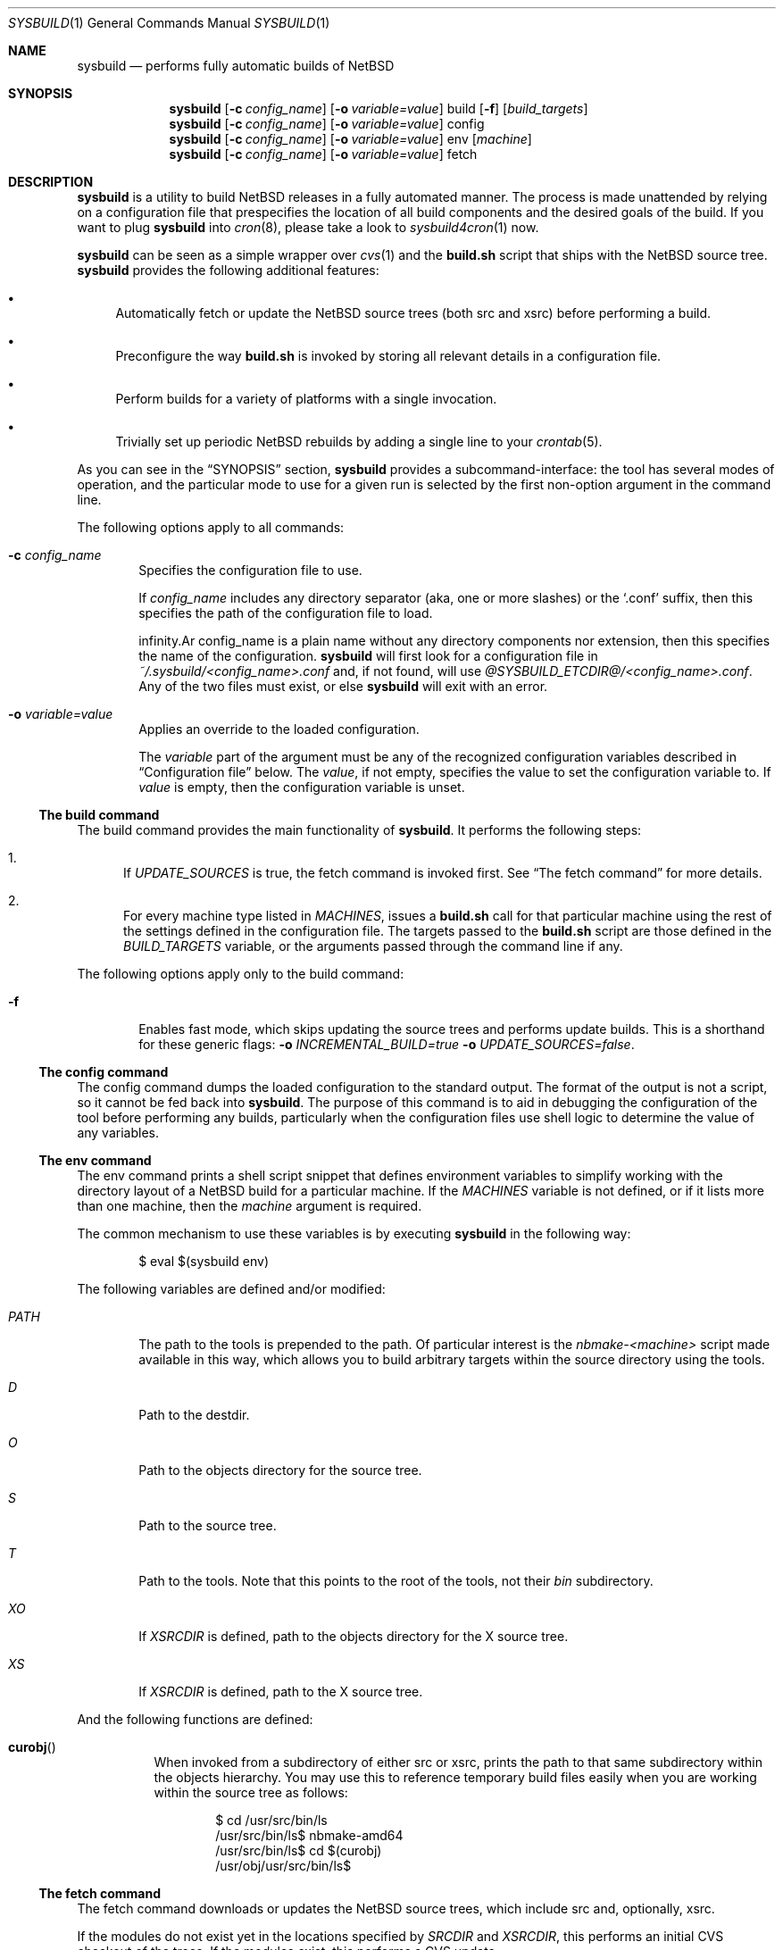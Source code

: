 .\" $NetBSD: sysbuild.1,v 1.5 2012/08/25 19:20:53 jmmv Exp $
.\" Copyright 2012 Google Inc.
.\" All rights reserved.
.\"
.\" Redistribution and use in source and binary forms, with or without
.\" modification, are permitted provided that the following conditions are
.\" met:
.\"
.\" * Redistributions of source code must retain the above copyright
.\"   notice, this list of conditions and the following disclaimer.
.\" * Redistributions in binary form must reproduce the above copyright
.\"   notice, this list of conditions and the following disclaimer in the
.\"   documentation and/or other materials provided with the distribution.
.\" * Neither the name of Google Inc. nor the names of its contributors
.\"   may be used to endorse or promote products derived from this software
.\"   without specific prior written permission.
.\"
.\" THIS SOFTWARE IS PROVIDED BY THE COPYRIGHT HOLDERS AND CONTRIBUTORS
.\" "AS IS" AND ANY EXPRESS OR IMPLIED WARRANTIES, INCLUDING, BUT NOT
.\" LIMITED TO, THE IMPLIED WARRANTIES OF MERCHANTABILITY AND FITNESS FOR
.\" A PARTICULAR PURPOSE ARE DISCLAIMED. IN NO EVENT SHALL THE COPYRIGHT
.\" OWNER OR CONTRIBUTORS BE LIABLE FOR ANY DIRECT, INDIRECT, INCIDENTAL,
.\" SPECIAL, EXEMPLARY, OR CONSEQUENTIAL DAMAGES (INCLUDING, BUT NOT
.\" LIMITED TO, PROCUREMENT OF SUBSTITUTE GOODS OR SERVICES; LOSS OF USE,
.\" DATA, OR PROFITS; OR BUSINESS INTERRUPTION) HOWEVER CAUSED AND ON ANY
.\" THEORY OF LIABILITY, WHETHER IN CONTRACT, STRICT LIABILITY, OR TORT
.\" (INCLUDING NEGLIGENCE OR OTHERWISE) ARISING IN ANY WAY OUT OF THE USE
.\" OF THIS SOFTWARE, EVEN IF ADVISED OF THE POSSIBILITY OF SUCH DAMAGE.
.Dd August 25, 2012
.Dt SYSBUILD 1
.Os
.Sh NAME
.Nm sysbuild
.Nd performs fully automatic builds of NetBSD
.Sh SYNOPSIS
.Nm
.Op Fl c Ar config_name
.Op Fl o Ar variable=value
build
.Op Fl f
.Op Ar build_targets
.Nm
.Op Fl c Ar config_name
.Op Fl o Ar variable=value
config
.Nm
.Op Fl c Ar config_name
.Op Fl o Ar variable=value
env
.Op Ar machine
.Nm
.Op Fl c Ar config_name
.Op Fl o Ar variable=value
fetch
.Sh DESCRIPTION
.Nm
is a utility to build
.Nx
releases in a fully automated manner.
The process is made unattended by relying on a configuration file that
prespecifies the location of all build components and the desired goals of
the build.
If you want to plug
.Nm
into
.Xr cron 8 ,
please take a look to
.Xr sysbuild4cron 1
now.
.Pp
.Nm
can be seen as a simple wrapper over
.Xr cvs 1
and the
.Nm build.sh
script that ships with the
.Nx
source tree.
.Nm
provides the following additional features:
.Bl -bullet
.It
Automatically fetch or update the
.Nx
source trees (both src and xsrc)
before performing a build.
.It
Preconfigure the way
.Nm build.sh
is invoked by storing all relevant details in a configuration file.
.It
Perform builds for a variety of platforms with a single invocation.
.It
Trivially set up periodic
.Nx
rebuilds by adding a single line to your
.Xr crontab 5 .
.El
.Pp
As you can see in the
.Sx SYNOPSIS
section,
.Nm
provides a subcommand-interface: the tool has several modes of operation,
and the particular mode to use for a given run is selected by the first
non-option argument in the command line.
.Pp
The following options apply to all commands:
.Bl -tag -width XXXX
.It Fl c Ar config_name
Specifies the configuration file to use.
.Pp
If
.Ar config_name
includes any directory separator (aka, one or more slashes) or the
.Sq .conf
suffix, then this specifies the path of the configuration file to load.
.Pp
.If
.Ar config_name
is a plain name without any directory components nor extension, then this
specifies the name of the configuration.
.Nm
will first look for a configuration file in
.Pa ~/.sysbuild/<config_name>.conf
and, if not found, will use
.Pa @SYSBUILD_ETCDIR@/<config_name>.conf .
Any of the two files must exist, or else
.Nm
will exit with an error.
.It Fl o Ar variable=value
Applies an override to the loaded configuration.
.Pp
The
.Ar variable
part of the argument must be any of the recognized configuration variables
described in
.Sx Configuration file
below.
The
.Ar value ,
if not empty, specifies the value to set the configuration variable to.
If
.Ar value
is empty, then the configuration variable is unset.
.El
.Ss The build command
The build command provides the main functionality of
.Nm .
It performs the following steps:
.Bl -enum
.It
If
.Va UPDATE_SOURCES
is true, the fetch command is invoked first.
See
.Sx The fetch command
for more details.
.It
For every machine type listed in
.Va MACHINES ,
issues a
.Nm build.sh
call for that particular machine using the rest of the settings defined in
the configuration file.
The targets passed to the
.Nm build.sh
script are those defined in the
.Va BUILD_TARGETS
variable, or the arguments passed through the command line if any.
.El
.Pp
The following options apply only to the build command:
.Bl -tag -width XXXX
.It Fl f
Enables fast mode, which skips updating the source trees and performs
update builds.
This is a shorthand for these generic flags:
.Fl o Ar INCREMENTAL_BUILD=true
.Fl o Ar UPDATE_SOURCES=false .
.El
.Ss The config command
The config command dumps the loaded configuration to the standard output.
The format of the output is not a script, so it cannot be fed back into
.Nm .
The purpose of this command is to aid in debugging the configuration of the
tool before performing any builds, particularly when the configuration
files use shell logic to determine the value of any variables.
.Ss The env command
The env command prints a shell script snippet that defines environment variables
to simplify working with the directory layout of a
.Nx
build for a particular machine.
If the
.Va MACHINES
variable is not defined, or if it lists more than one machine, then the
.Ar machine
argument is required.
.Pp
The common mechanism to use these variables is by executing
.Nm
in the following way:
.Bd -literal -offset indent
$ eval $(sysbuild env)
.Ed
.Pp
The following variables are defined and/or modified:
.Bl -tag -width PATH
.It Va PATH
The path to the tools is prepended to the path.
Of particular interest is the
.Pa nbmake-<machine>
script made available in this way, which allows you to build arbitrary targets
within the source directory using the tools.
.It Va D
Path to the destdir.
.It Va O
Path to the objects directory for the source tree.
.It Va S
Path to the source tree.
.It Va T
Path to the tools.
Note that this points to the root of the tools, not their
.Pa bin
subdirectory.
.It Va XO
If
.Va XSRCDIR
is defined, path to the objects directory for the X source tree.
.It Va XS
If
.Va XSRCDIR
is defined, path to the X source tree.
.El
.Pp
And the following functions are defined:
.Bl -tag -width curobj
.It Fn curobj
When invoked from a subdirectory of either src or xsrc, prints the path to that
same subdirectory within the objects hierarchy.
You may use this to reference temporary build files easily when you are working
within the source tree as follows:
.Bd -literal -offset indent
$ cd /usr/src/bin/ls
/usr/src/bin/ls$ nbmake-amd64
/usr/src/bin/ls$ cd $(curobj)
/usr/obj/usr/src/bin/ls$
.Ed
.El
.Ss The fetch command
The fetch command downloads or updates the
.Nx
source trees, which include src and, optionally, xsrc.
.Pp
If the modules do not exist yet in the locations specified by
.Va SRCDIR
and
.Va XSRCDIR ,
this performs an initial CVS checkout of the trees.
If the modules exist, this performs a CVS update.
.Pp
The
.Va CVSROOT
and
.Va CVSTAG
variables are used to determine where to get the sources from and whether a
particular tag is desired.
.Pp
The major use of this subcommand is the following.
Consider that you wish to use the standard locations of
.Pa /usr/src
and
.Pa /usr/xsrc
for your source trees, and that you would like to keep these owned by root
while, at the same time, you run your
.Nx
builds as an unprivileged user.
In this situation, you can use the
.Sq fetch
command as root only, set
.Va UPDATE_SOURCES
to
.Sq false
in your user configuration files, and do your builds as another user.
.Ss Configuration file
Configuration files for
.Nm
are plain shell scripts that define a set of recognized variables.
.Pp
As scripts, they can perform any magic they desire to deduce the value of
the configuration variables.
For example, the default configuration file shipped with
.Nm
automatically deduces the value of the
.Va NJOBS
variable by looking at how many CPUs are available in the system.
.Pp
The following variables configure the source trees:
.Bl -tag -width INCREMENTAL_BUILD
.It Va CVSROOT
Location of the CVS root from which to check out or update the src and xsrc
modules.
.Pp
Default:
.Sq :ext:anoncvs@anoncvs.NetBSD.org:/cvsroot
.It Va CVSTAG
CVS tag to use during checkouts or updates of the src and xsrc modules.
.Pp
Default: not defined.
.It Va SRCDIR
Path to the src module.
If you want
.Nm
to perform an update of this directory before every build, you will need
write access to it.
Otherwise, you can use a read-only directory.
.Pp
Default:
.Pa /usr/src .
.It Va UPDATE_SOURCES
Whether to perform an update of the source tree before every build or not.
.Pp
Default:
.Sq true .
.It Va XSRCDIR
Path to the xsrc module.
If you want
.Nm
to perform an update of this directory before every build, you will need
write access to it.
Otherwise, you can use a read-only directory.
.Pp
Defining this variable causes
.Nm
to build the X Window System as part of the build of
.Nx .
.Pp
Default: not defined.
.El
.Pp
The following variables configure the location of the build files:
.Bl -tag -width INCREMENTAL_BUILD
.It Va BUILD_ROOT
Path to the directory in which to place build files.
These include the obj tree, the destdir and the cross-build tools generated
by the
.Nm build.sh
script.
The contents of this directory are sorted by machine type so that it can be
shared across builds for different machines.
.Pp
Default:
.Pa ~/sysbuild/ .
.It Va RELEASEDIR
Path to the directory that will contain the build products (aka the release
files).
The contents of this directory are sorted by machine type so that it can be
shared across builds for different machines.
.Pp
Default:
.Pa ~/sysbuild/release .
.El
.Pp
The following variables configure the build process:
.Bl -tag -width INCREMENTAL_BUILD
.It Va BUILD_TARGETS
Whitespace-separated list of targets to pass to
.Nm build.sh
during builds.
Targets can be prefixed by a machine name and a colon, in which case they only
apply to that machine; for example,
.Sq macppc:kernel=${HOME}/CUSTOM macppc:releasekernel=${HOME}/CUSTOM .
.Pp
Default:
.Sq release .
.It Va INCREMENTAL_BUILD
Whether to perform update builds or not.
An update build reuses existing obj, destdir and tools trees.
.Pp
Of special note is that
.Nm
will take care of pruning files likely to cause breakage during update
builds before performing the build itself.
As an example, this includes deleting all the modules from
.Pa destdir/stand/<platform>/ .
.Pp
Default:
.Sq false .
.It Va MACHINES
Whitespace-separated list of machine types to build for.
.Pp
Default: the name of the host machine type.
.It Va NJOBS
Number of parallel jobs to use during the build.
If not set, disables parallel builds (which, due to
.Nm make 1
semantics, is not the same as setting this to 1).
.Pp
Default: not defined.
.El
.Sh FILES
.Bl -tag -width XXXX
.It Pa @SYSBUILD_ETCDIR@/
Directory containing all system-wide configuration files.
.It Pa @SYSBUILD_ETCDIR@/default.conf
Default configuration file to load if the user does not have a
corresponding
.Pa ~/.sysbuild/default.conf
file and the
.Fl c
flag is not provided.
.It Pa ~/.sysbuild/
Directory containing all user-specific configuration files.
.It Pa ~/.sysbuild/default.conf
Default configuration file to load when the
.Fl c
flag is not provided.
.El
.Sh SEE ALSO
.Xr cvs 1 ,
.Xr sysbuild4cron 1 ,
.Xr hier 7 ,
.Pa /usr/src/BUILDING
.Sh AUTHORS
The
.Nm
utility was developed by
.An Julio Merino
.Aq jmmv@NetBSD.org .
